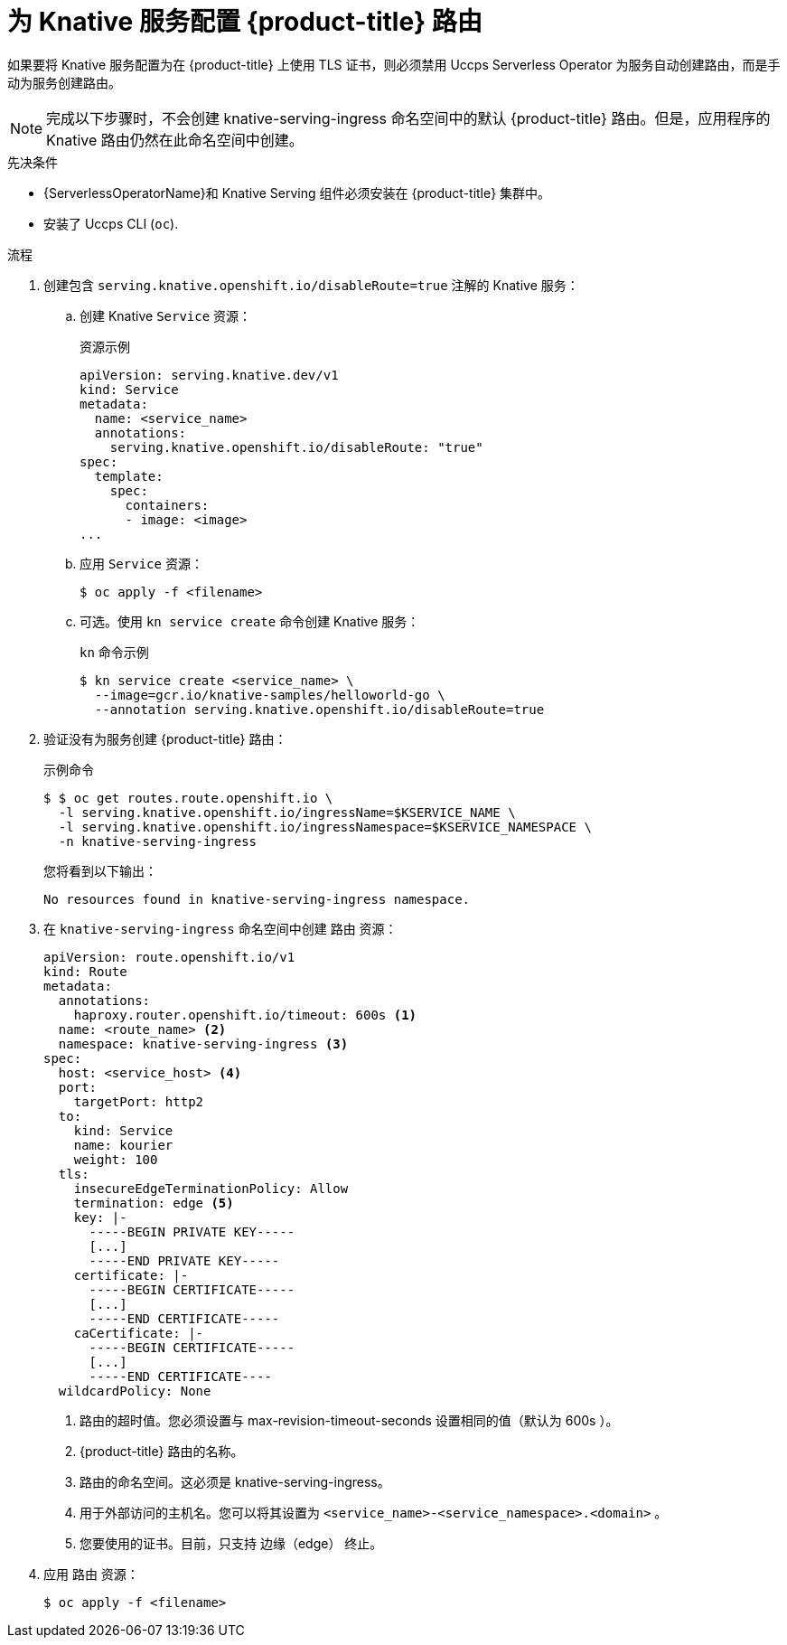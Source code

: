 // Module included in the following assemblies:
//
// * serverless/develop/serverless-configuring-routes.adoc

:_content-type: PROCEDURE
[id="serverless-openshift-routes_{context}"]
= 为 Knative 服务配置 {product-title} 路由

如果要将 Knative 服务配置为在 {product-title} 上使用 TLS 证书，则必须禁用 Uccps Serverless Operator 为服务自动创建路由，而是手动为服务创建路由。
[NOTE]
====
完成以下步骤时，不会创建 knative-serving-ingress 命名空间中的默认 {product-title} 路由。但是，应用程序的 Knative 路由仍然在此命名空间中创建。
====

.先决条件

* {ServerlessOperatorName}和 Knative Serving 组件必须安装在  {product-title} 集群中。
* 安装了 Uccps CLI (`oc`).

.流程

. 创建包含 `serving.knative.openshift.io/disableRoute=true` 注解的 Knative 服务：
+
.. 创建 Knative `Service` 资源：
+
.资源示例
[source,yaml]
----
apiVersion: serving.knative.dev/v1
kind: Service
metadata:
  name: <service_name>
  annotations:
    serving.knative.openshift.io/disableRoute: "true"
spec:
  template:
    spec:
      containers:
      - image: <image>
...
----
.. 应用 `Service` 资源：
+
[source,terminal]
----
$ oc apply -f <filename>
----
.. 可选。使用 `kn service create` 命令创建 Knative 服务：
+
.`kn`  命令示例
[source,terminal]
----
$ kn service create <service_name> \
  --image=gcr.io/knative-samples/helloworld-go \
  --annotation serving.knative.openshift.io/disableRoute=true
----

. 验证没有为服务创建 {product-title} 路由：
+
.示例命令
[source,terminal]
----
$ $ oc get routes.route.openshift.io \
  -l serving.knative.openshift.io/ingressName=$KSERVICE_NAME \
  -l serving.knative.openshift.io/ingressNamespace=$KSERVICE_NAMESPACE \
  -n knative-serving-ingress
----
+
您将看到以下输出：
+
[source,terminal]
----
No resources found in knative-serving-ingress namespace.
----

. 在 `knative-serving-ingress` 命名空间中创建 路由 资源：
+
[source,yaml]
----
apiVersion: route.openshift.io/v1
kind: Route
metadata:
  annotations:
    haproxy.router.openshift.io/timeout: 600s <1>
  name: <route_name> <2>
  namespace: knative-serving-ingress <3>
spec:
  host: <service_host> <4>
  port:
    targetPort: http2
  to:
    kind: Service
    name: kourier
    weight: 100
  tls:
    insecureEdgeTerminationPolicy: Allow
    termination: edge <5>
    key: |-
      -----BEGIN PRIVATE KEY-----
      [...]
      -----END PRIVATE KEY-----
    certificate: |-
      -----BEGIN CERTIFICATE-----
      [...]
      -----END CERTIFICATE-----
    caCertificate: |-
      -----BEGIN CERTIFICATE-----
      [...]
      -----END CERTIFICATE----
  wildcardPolicy: None
----
<1> 路由的超时值。您必须设置与 max-revision-timeout-seconds 设置相同的值（默认为 600s ）。
<2> {product-title} 路由的名称。
<3> 路由的命名空间。这必须是 knative-serving-ingress。
<4> 用于外部访问的主机名。您可以将其设置为 `<service_name>-<service_namespace>.<domain>` 。
<5> 您要使用的证书。目前，只支持 边缘（edge） 终止。
. 应用 路由 资源：
+
[source,terminal]
----
$ oc apply -f <filename>
----
